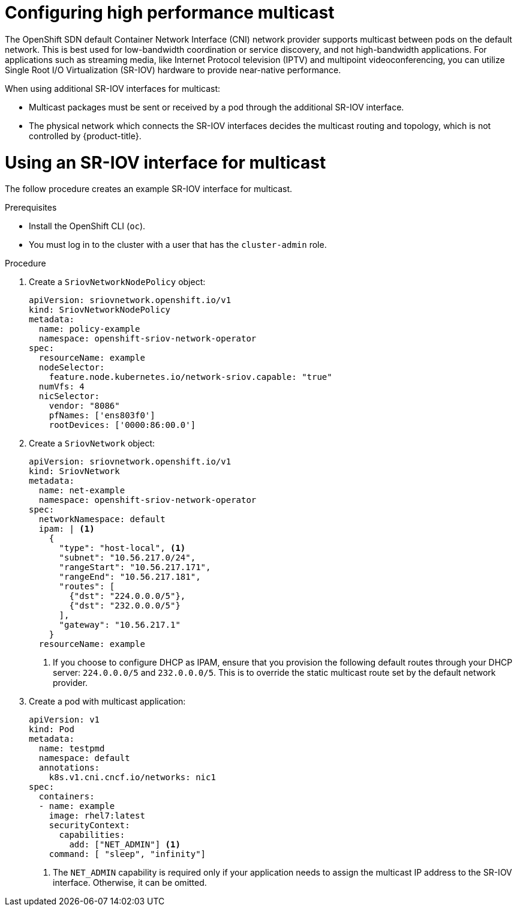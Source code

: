 // Module included in the following assemblies:
//
// * networking/hardware_networks/using-sriov-multicast.adoc

[id="nw-configuring-high-performance-multicast-with-sriov_{context}"]
= Configuring high performance multicast

[role="_abstract"]
The OpenShift SDN default Container Network Interface (CNI) network provider supports multicast between pods on the default network. This is best used for low-bandwidth coordination or service discovery, and not high-bandwidth applications.
For applications such as streaming media, like Internet Protocol television (IPTV) and multipoint videoconferencing, you can utilize Single Root I/O Virtualization (SR-IOV) hardware to provide near-native performance.

When using additional SR-IOV interfaces for multicast:

* Multicast packages must be sent or received by a pod through the additional SR-IOV interface.
* The physical network which connects the SR-IOV interfaces decides the
multicast routing and topology, which is not controlled by {product-title}.

[id="nw-using-an-sriov-interface-for-multicast_{context}"]
= Using an SR-IOV interface for multicast

The follow procedure creates an example SR-IOV interface for multicast.

.Prerequisites

* Install the OpenShift CLI (`oc`).
* You must log in to the cluster with a user that has the `cluster-admin` role.

.Procedure

. Create a `SriovNetworkNodePolicy` object:
+
[source,yaml]
----
apiVersion: sriovnetwork.openshift.io/v1
kind: SriovNetworkNodePolicy
metadata:
  name: policy-example
  namespace: openshift-sriov-network-operator
spec:
  resourceName: example
  nodeSelector:
    feature.node.kubernetes.io/network-sriov.capable: "true"
  numVfs: 4
  nicSelector:
    vendor: "8086"
    pfNames: ['ens803f0']
    rootDevices: ['0000:86:00.0']
----

. Create a `SriovNetwork` object:
+
[source,yaml]
----
apiVersion: sriovnetwork.openshift.io/v1
kind: SriovNetwork
metadata:
  name: net-example
  namespace: openshift-sriov-network-operator
spec:
  networkNamespace: default
  ipam: | <1>
    {
      "type": "host-local", <1>
      "subnet": "10.56.217.0/24",
      "rangeStart": "10.56.217.171",
      "rangeEnd": "10.56.217.181",
      "routes": [
        {"dst": "224.0.0.0/5"},
        {"dst": "232.0.0.0/5"}
      ],
      "gateway": "10.56.217.1"
    } 
  resourceName: example
----
<1> If you choose to configure DHCP as IPAM, ensure that you provision the following default routes through your DHCP server: `224.0.0.0/5` and `232.0.0.0/5`. This is to override the static multicast route set by the default network provider.

. Create a pod with multicast application:
+
[source,yaml]
----
apiVersion: v1
kind: Pod
metadata:
  name: testpmd
  namespace: default
  annotations:
    k8s.v1.cni.cncf.io/networks: nic1
spec:
  containers:
  - name: example 
    image: rhel7:latest
    securityContext:
      capabilities:
        add: ["NET_ADMIN"] <1>
    command: [ "sleep", "infinity"]
----
<1> The `NET_ADMIN` capability is required only if your application needs to 
assign the multicast IP address to the SR-IOV interface. Otherwise, it can be
omitted.
